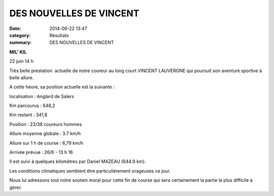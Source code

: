 DES NOUVELLES DE VINCENT
========================

:date: 2014-06-22 13:47
:category: Résultats
:summary: DES NOUVELLES DE VINCENT

**MIL' KIL**


22 juin 14 h


Très belle prestation  actuelle de notre coureur au long court VINCENT LAUVERGNE qui poursuit son aventure sportive à belle allure.


A cette heure, sa position actuelle est la suivante :


|Dernière heure|


localisation : Anglard de Salers


Km parcourus : 648,2


Km restant : 341,8


Position : 23/38 coureurs hommes


Allure moyenne globale : 3.7 km/h


Allure sur 1 h de course : 6,79 km/h


Arrivée prévue : 26/6 - 13 h 16


Il est suivi à quelques kilomètres par Daniel MAZEAU (644.9 km).


Les conditions climatiques semblent être particulièrement orageuses ce jour.


Nous lui adressons tout notre soutien moral pour cette fin de course qui sera certainement la partie la plus difficile à gèrer.

.. |Dernière heure| image:: http://assets.acr-dijon.org/old/httpidataover-blogcom0120862coursescourses-2014-derniere-heure.jpg
